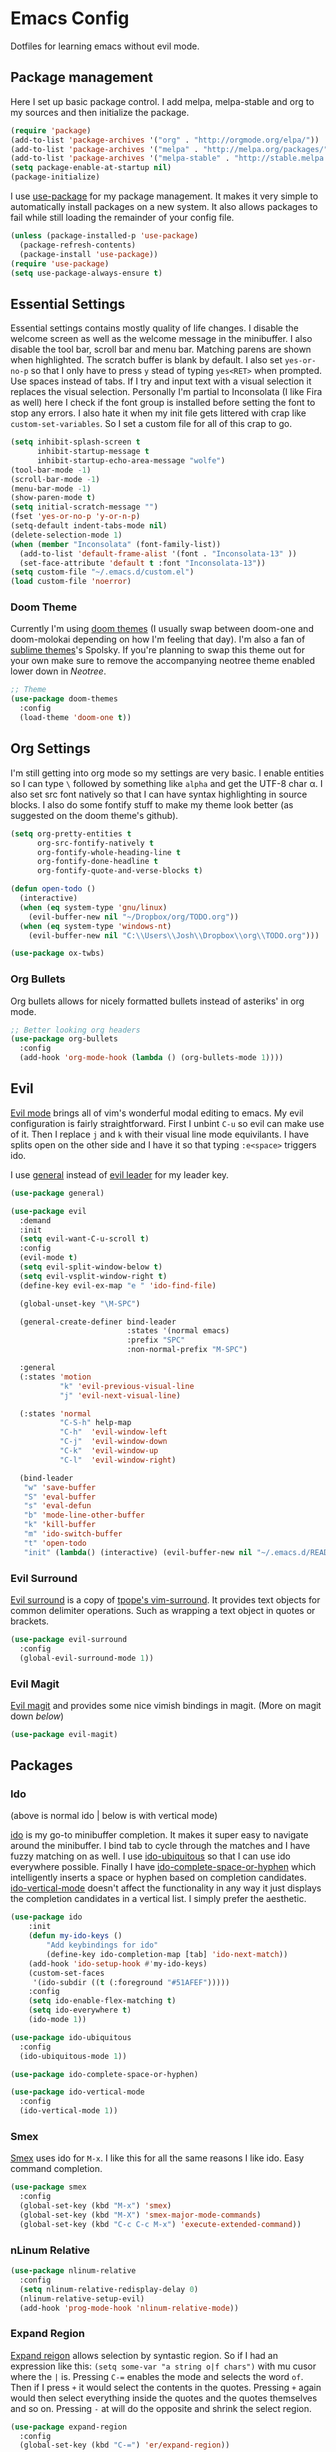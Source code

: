 * Emacs Config

Dotfiles for learning emacs without evil mode.

[[http://i.imgur.com/97Ax7Vv.jpg][file:http://i.imgur.com/97Ax7Vv.jpg]]

** Package management

Here I set up basic package control. I add melpa, melpa-stable and org to my sources 
and then initialize the package.

#+begin_src emacs-lisp :tangle yes
  (require 'package)
  (add-to-list 'package-archives '("org" . "http://orgmode.org/elpa/"))
  (add-to-list 'package-archives '("melpa" . "http://melpa.org/packages/"))
  (add-to-list 'package-archives '("melpa-stable" . "http://stable.melpa.org/packages/"))
  (setq package-enable-at-startup nil)
  (package-initialize)
#+end_src

I use [[https://github.com/jwiegley/use-package][use-package]] for my package management. It makes it very simple to automatically 
install packages on a new system. It also allows packages to fail while still loading 
the remainder of your config file.

#+begin_src emacs-lisp :tangle yes
  (unless (package-installed-p 'use-package)
    (package-refresh-contents)
    (package-install 'use-package))
  (require 'use-package)
  (setq use-package-always-ensure t)
#+end_src

** Essential Settings

Essential settings contains mostly quality of life changes. I disable the welcome
screen as well as the welcome message in the minibuffer. I also disable the tool bar,
scroll bar and menu bar. Matching parens are shown when highlighted. The scratch
buffer is blank by default. I also set =yes-or-no-p= so that I only have to press =y=
stead of typing =yes<RET>= when prompted. Use spaces instead of tabs. If I try and 
input text with a visual selection it replaces the visual selection. Personally I'm
partial to Inconsolata (I like Fira as well) here I check if the font group is
installed before setting the font to stop any errors. I also hate it when my init
file gets littered with crap like =custom-set-variables=. So I set a custom file for
all of this crap to go.

#+begin_src emacs-lisp :tangle yes 
  (setq inhibit-splash-screen t
        inhibit-startup-message t
        inhibit-startup-echo-area-message "wolfe")
  (tool-bar-mode -1)
  (scroll-bar-mode -1)
  (menu-bar-mode -1)
  (show-paren-mode t)
  (setq initial-scratch-message "")
  (fset 'yes-or-no-p 'y-or-n-p)
  (setq-default indent-tabs-mode nil)
  (delete-selection-mode 1)
  (when (member "Inconsolata" (font-family-list))
    (add-to-list 'default-frame-alist '(font . "Inconsolata-13" ))
    (set-face-attribute 'default t :font "Inconsolata-13"))
  (setq custom-file "~/.emacs.d/custom.el")
  (load custom-file 'noerror)
#+end_src

*** Doom Theme

Currently I'm using [[https://github.com/hlissner/emacs-doom-theme][doom themes]] (I usually swap between doom-one and doom-molokai
depending on how I'm feeling that day). I'm also a fan of [[https://github.com/owainlewis/emacs-color-themes][sublime themes]]'s Spolsky.
If you're planning to swap this theme out for your own make sure to remove the 
accompanying neotree theme enabled lower down in [[Neotree]].

#+begin_src emacs-lisp :tangle yes
  ;; Theme
  (use-package doom-themes
    :config
    (load-theme 'doom-one t))
#+end_src

** Org Settings

I'm still getting into org mode so my settings are very basic. I enable entities so
I can type =\= followed by something like =alpha= and get the UTF-8 char \alpha. I also
set src font natively so that I can have syntax highlighting in source blocks. I
also do some fontify stuff to make my theme look better (as suggested on the doom
theme's github).

#+begin_src emacs-lisp :tangle yes 
  (setq org-pretty-entities t
        org-src-fontify-natively t
        org-fontify-whole-heading-line t
        org-fontify-done-headline t
        org-fontify-quote-and-verse-blocks t)

  (defun open-todo ()
    (interactive)
    (when (eq system-type 'gnu/linux)
      (evil-buffer-new nil "~/Dropbox/org/TODO.org"))
    (when (eq system-type 'windows-nt)
      (evil-buffer-new nil "C:\\Users\\Josh\\Dropbox\\org\\TODO.org")))
      
#+end_src


#+begin_src emacs-lisp :tangle yes 
  (use-package ox-twbs)
#+end_src

*** Org Bullets

[[org-bullets][file:http://i.imgur.com/8w3Qwgd.jpg]]


Org bullets allows for nicely formatted bullets instead of asteriks' in org mode.

#+begin_src emacs-lisp :tangle yes 
;; Better looking org headers
(use-package org-bullets
  :config
  (add-hook 'org-mode-hook (lambda () (org-bullets-mode 1))))
#+end_src

** Evil

[[https://www.emacswiki.org/emacs/Evil][Evil mode]] brings all of vim's wonderful modal editing to emacs. My evil configuration
is fairly straightforward. First I unbint =C-u= so evil can make use of it. Then I
replace =j= and =k= with their visual line mode equivilants. I have splits open on the
other side and I have it so that typing =:e<space>= triggers ido.

I use [[https://github.com/noctuid/general.el][general]] instead of [[https://github.com/cofi/evil-leader][evil leader]] for my leader key.

#+begin_src emacs-lisp :tangle yes
(use-package general)
#+end_src

#+begin_src emacs-lisp :tangle yes 
  (use-package evil
    :demand
    :init
    (setq evil-want-C-u-scroll t)
    :config
    (evil-mode t)
    (setq evil-split-window-below t)
    (setq evil-vsplit-window-right t)
    (define-key evil-ex-map "e " 'ido-find-file)

    (global-unset-key "\M-SPC")

    (general-create-definer bind-leader
                            :states '(normal emacs)
                            :prefix "SPC"
                            :non-normal-prefix "M-SPC")

    :general
    (:states 'motion
             "k" 'evil-previous-visual-line
             "j" 'evil-next-visual-line)

    (:states 'normal
             "C-S-h" help-map
             "C-h"  'evil-window-left
             "C-j"  'evil-window-down
             "C-k"  'evil-window-up
             "C-l"  'evil-window-right)

    (bind-leader
     "w" 'save-buffer
     "S" 'eval-buffer 
     "s" 'eval-defun
     "b" 'mode-line-other-buffer
     "k" 'kill-buffer
     "m" 'ido-switch-buffer
     "t" 'open-todo
     "init" (lambda() (interactive) (evil-buffer-new nil "~/.emacs.d/README.org"))))
#+end_src

*** Evil Surround

[[https://github.com/timcharper/evil-surround][Evil surround]] is a copy of [[https://github.com/tpope/vim-surround][tpope's vim-surround]]. It provides text objects for common
delimiter operations. Such as wrapping a text object in quotes or brackets.

#+begin_src emacs-lisp :tangle yes 
(use-package evil-surround
  :config
  (global-evil-surround-mode 1))
#+end_src

*** Evil Magit

[[https://github.com/justbur/evil-magit][Evil magit]] and provides some nice vimish bindings in magit.
(More on magit down [[Magit][below]])

#+begin_src emacs-lisp :tangle yes 
(use-package evil-magit)
#+end_src

** Packages
*** Ido

[[ido][file:http://i.imgur.com/VBHYTj8.jpg]]
(above is normal ido | below is with vertical mode)
[[vertical][file:http://imgur.com/NZubpFB.jpg]]

[[https://www.gnu.org/software/emacs/manual/ido.html][ido]] is my go-to minibuffer completion. It makes it super easy to navigate around the
minibuffer. I bind tab to cycle through the matches and I have fuzzy matching on as
well. I use [[https://github.com/DarwinAwardWinner/ido-ubiquitous][ido-ubiquitous]] so that I can use ido everywhere possible. Finally I have
[[https://github.com/doitian/ido-complete-space-or-hyphen][ido-complete-space-or-hyphen]] which intelligently inserts a space or hyphen based on
completion candidates. [[https://github.com/creichert/ido-vertical-mode.el][ido-vertical-mode]] doesn't affect the functionality in any way
it just displays the completion candidates in a vertical list. I simply prefer the
aesthetic.

#+begin_src emacs-lisp :tangle yes 
  (use-package ido
      :init
      (defun my-ido-keys ()
          "Add keybindings for ido"
          (define-key ido-completion-map [tab] 'ido-next-match))
      (add-hook 'ido-setup-hook #'my-ido-keys)
      (custom-set-faces
       '(ido-subdir ((t (:foreground "#51AFEF")))))
      :config
      (setq ido-enable-flex-matching t)
      (setq ido-everywhere t)
      (ido-mode 1))

  (use-package ido-ubiquitous
    :config
    (ido-ubiquitous-mode 1))

  (use-package ido-complete-space-or-hyphen)

  (use-package ido-vertical-mode
    :config
    (ido-vertical-mode 1))
#+end_src

*** Smex

[[smex][file:http://i.imgur.com/iw3gUPU.jpg]]


[[https://github.com/nonsequitur/smex][Smex]] uses ido for =M-x=. I like this for all the same reasons I like ido. Easy command
completion.

#+begin_src emacs-lisp :tangle yes 
  (use-package smex
    :config
    (global-set-key (kbd "M-x") 'smex)
    (global-set-key (kbd "M-X") 'smex-major-mode-commands)
    (global-set-key (kbd "C-c C-c M-x") 'execute-extended-command))
#+end_src

*** nLinum Relative

#+begin_src emacs-lisp :tangle yes 
  (use-package nlinum-relative
    :config
    (setq nlinum-relative-redisplay-delay 0)
    (nlinum-relative-setup-evil)
    (add-hook 'prog-mode-hook 'nlinum-relative-mode))
#+end_src

*** Expand Region

[[expandregion][file:http://i.imgur.com/ieX2sDR.jpg]]

[[https://github.com/magnars/expand-region.el][Expand reigon]] allows selection by syntastic region. So if I had an expression like this:
=(setq some-var "a string o|f chars")= with mu cusor where the =|= is. Pressing =C-==
enables the mode and selects the word =of=. Then if I press =+= it would select the 
contents in the quotes. Pressing =+= again would then select everything inside the 
quotes and the quotes themselves and so on. Pressing =-= at will do the opposite and
shrink the select region.

#+begin_src emacs-lisp :tangle yes 
  (use-package expand-region
    :config
    (global-set-key (kbd "C-=") 'er/expand-region))
#+end_src

*** Magit

[[magit][file:http://i.imgur.com/LPCrkE6.jpg]]

[[https://magit.vc/][Magit]] is a fantastic git porcelen inside of emacs. It allows you to do all of the things
you could do from the git command line from within emacs. It has mneumonic keybindings and
displays all the information very nicely. 

#+begin_src emacs-lisp :tangle yes 
  (use-package magit
    :config
    (global-set-key "\C-x\g" 'magit-status))
#+end_src

*** Ace Jump Mode

[[ace-jump-1][file:http://i.imgur.com/WjvrLff.jpg]][[ace-jump-2][file:https://s15.postimg.org/uh7612v97/acejump2.jpg]]

[[https://github.com/winterTTr/ace-jump-mode][Ace jump mode]] allows for easy movement around the buffer. It allows you to specify a character
or the first word of a character. It then dims the buffer and replaces the specified chars
with a red letter. You can then press one of the letters  to jump to the corresponding
character.

#+begin_src emacs-lisp :tangle yes 
  (use-package ace-jump-mode
    :config
    (define-key global-map (kbd "C-c C-SPC") 'ace-jump-mode))
#+end_src

*** Neotree

[[neotree][file:http://i.imgur.com/Tcw6QpF.jpg]]

[[https://www.emacswiki.org/emacs/NeoTree][Neotree]] is a file tree display which is similar to the ones found in other popular text
editors and IDEs (such as Sublime, Atom, Eclipse or nerdTREE if you use vim). It allows
you to neatly view your file structure at the side of your screen.    

#+begin_src emacs-lisp :tangle yes 
  (use-package neotree
    :config
    (global-set-key [f8] 'neotree-toggle)
    (add-hook 'neotree-mode-hook
        (lambda ()
          (define-key evil-normal-state-local-map (kbd "TAB") 'neotree-enter)
          (define-key evil-normal-state-local-map (kbd "SPC") 'neotree-enter)
          (define-key evil-normal-state-local-map (kbd "q") 'neotree-hide)
          (define-key evil-normal-state-local-map (kbd "RET") 'neotree-enter))))
#+end_src

This comes with my colorscheme so I set =ensure= to =nil= so it doesn't go looking on
melpa. The file icons all come from the [[https://github.com/domtronn/all-the-icons.el][all the icons]] fonts (it doesn't actually use all
the icons itself.

#+begin_src emacs-lisp :tangle yes 
  (use-package doom-neotree
    :ensure nil
    :config
    (setq doom-neotree-enable-file-icons t))
#+end_src

** Powerline

[[powerline][file:http://imgur.com/75um5pK.jpg]]

I use a custom [[https://github.com/milkypostman/powerline][powerline]] theme that makes use of [[https://github.com/raugturi/powerline-evil][powerline-evil]]. You can find that [[https://github.com/WolfeCub/dotfiles/blob/master/.emacs.d/lisp/init-powerline-doom-one.el][here]]. 
It's fairly basic and uses colors from the [[Doom Theme][doom theme]] that I use. If you want to change 
the theme you would need to edit the faces to match your theme. If you aren't interested
in editing or making a custom theme I would recommend 

#+begin_src emacs-lisp :tangle yes 
  (load-file "~/.emacs.d/lisp/init-powerline-doom-one.el")
  (require 'init-powerline-doom-one)
#+end_src

** Company Mode

[[company][file:http://i.imgur.com/VHZzzXI.jpg]]

[[http://company-mode.github.io/][Company]] is an autocompletion framwork that supports user written backends. This means
that the number of languages company (and supporting packages) encompass is very
impressive.

I have set the delay that company waits before completing to 0 and I also have it 
configured so that company begins completing after you type a single character. I also
set the completion list to wrap around so you can cycle through all of the completion
candidates. I've bound tab to move to the next completion candidate.

The custom faces inherit the colors from your loaded theme and match the company drop
down. This allows me to change themes without worrying that company will look terrible.

#+begin_src emacs-lisp :tangle yes 
  (use-package company
    :init
    (global-company-mode)
    :config
    (setq company-idle-delay 0)
    (setq company-minimum-prefix-length 1)
    (setq company-selection-wrap-around t)
    (define-key company-active-map [tab] 'company-select-next)

    (require 'color)
    (let ((bg (face-attribute 'default :background)))
      (custom-set-faces
       `(company-tooltip ((t (:inherit default :background ,(color-lighten-name bg 2)))))
       `(company-scrollbar-bg ((t (:background ,(color-lighten-name bg 10)))))
       `(company-scrollbar-fg ((t (:background ,(color-lighten-name bg 5)))))
       `(company-tooltip-selection ((t (:inherit font-lock-function-name-face))))
       `(company-tooltip-common ((t (:inherit font-lock-constant-face)))))))
#+end_src

*** Company Quickhelp

[[quickhelp][file:http://i.imgur.com/7mvXbqe.jpg]]

[[https://github.com/expez/company-quickhelp][Company quickhelp]] mimics the functionality of autocomplete and displays the documentation
of the currently highlighted completion (after a brief delay). This is quite handy as it
makes it easy to check the arguments or return type of the function.

#+begin_src emacs-lisp :tangle yes
  (use-package company-quickhelp
    :config
    (company-quickhelp-mode 1))
#+end_src

** Backup Options

The default options for filebackups and autosave are terrible and leave files scattered
all across your file system. First I make all backups copy the files which stops any
shinanigans with links. I also set the backup directory. Then I check if =~/.bak.emacs/=
and =~/.bak.emacs/backup/= exit if they don't I create them. Then I set my auto save 
location to =~/.bak.emacs/auto/= and set it so that the files are are all saved in auto
with a flat structure rather rather than folder trees.

#+begin_src emacs-lisp :tangle yes 
  (setq backup-by-copying t)
  (setq backup-directory-alist '((".*" . "~/.bak.emacs/backup/")))
  (if (eq nil (file-exists-p "~/.bak.emacs/"))
      (make-directory "~/.bak.emacs/"))
  (if (eq nil (file-exists-p "~/.bak.emacs/auto"))
      (make-directory "~/.bak.emacs/auto"))
  (setq auto-save-file-name-transforms '((".*" "~/.bak.emacs/auto/" t)))
#+end_src

** Tesing / The Lab

Here is stuff that is either under testing or not meant for the public eye.

#+begin_src emacs-lisp :tangle yes 
  (if (eq t (file-exists-p "~/.emacs.d/lisp/the-lab.el"))
      (load-file "~/.emacs.d/lisp/the-lab.el"))
#+end_src 

